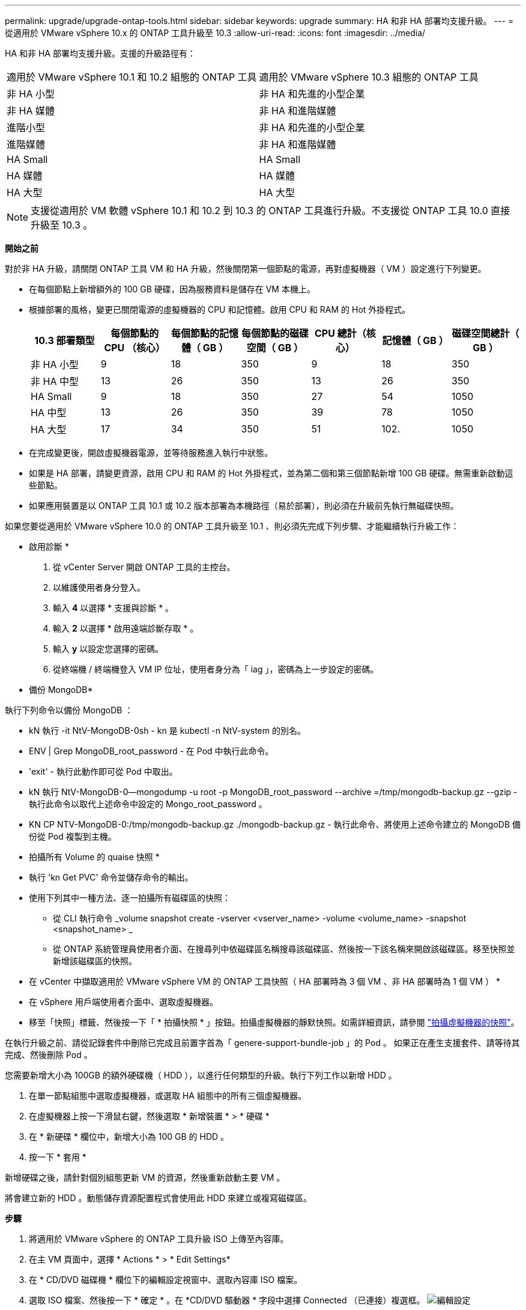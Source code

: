 ---
permalink: upgrade/upgrade-ontap-tools.html 
sidebar: sidebar 
keywords: upgrade 
summary: HA 和非 HA 部署均支援升級。 
---
= 從適用於 VMware vSphere 10.x 的 ONTAP 工具升級至 10.3
:allow-uri-read: 
:icons: font
:imagesdir: ../media/


[role="lead"]
HA 和非 HA 部署均支援升級。支援的升級路徑有：

|===


| 適用於 VMware vSphere 10.1 和 10.2 組態的 ONTAP 工具 | 適用於 VMware vSphere 10.3 組態的 ONTAP 工具 


| 非 HA 小型 | 非 HA 和先進的小型企業 


| 非 HA 媒體 | 非 HA 和進階媒體 


| 進階小型 | 非 HA 和先進的小型企業 


| 進階媒體 | 非 HA 和進階媒體 


| HA Small | HA Small 


| HA 媒體 | HA 媒體 


| HA 大型 | HA 大型 
|===

NOTE: 支援從適用於 VM 軟體 vSphere 10.1 和 10.2 到 10.3 的 ONTAP 工具進行升級。不支援從 ONTAP 工具 10.0 直接升級至 10.3 。

*開始之前*

對於非 HA 升級，請關閉 ONTAP 工具 VM 和 HA 升級，然後關閉第一個節點的電源，再對虛擬機器（ VM ）設定進行下列變更。

* 在每個節點上新增額外的 100 GB 硬碟，因為服務資料是儲存在 VM 本機上。
* 根據部署的風格，變更已關閉電源的虛擬機器的 CPU 和記憶體。啟用 CPU 和 RAM 的 Hot 外掛程式。
+
|===
| 10.3 部署類型 | 每個節點的 CPU （核心） | 每個節點的記憶體（ GB ） | 每個節點的磁碟空間（ GB ） | CPU 總計（核心） | 記憶體（ GB ） | 磁碟空間總計（ GB ） 


| 非 HA 小型 | 9 | 18 | 350 | 9 | 18 | 350 


| 非 HA 中型 | 13 | 26 | 350 | 13 | 26 | 350 


| HA Small | 9 | 18 | 350 | 27 | 54 | 1050 


| HA 中型 | 13 | 26 | 350 | 39 | 78 | 1050 


| HA 大型 | 17 | 34 | 350 | 51 | 102. | 1050 
|===
* 在完成變更後，開啟虛擬機器電源，並等待服務進入執行中狀態。
* 如果是 HA 部署，請變更資源，啟用 CPU 和 RAM 的 Hot 外掛程式，並為第二個和第三個節點新增 100 GB 硬碟。無需重新啟動這些節點。
* 如果應用裝置是以 ONTAP 工具 10.1 或 10.2 版本部署為本機路徑（易於部署），則必須在升級前先執行無磁碟快照。


如果您要從適用於 VMware vSphere 10.0 的 ONTAP 工具升級至 10.1 、則必須先完成下列步驟、才能繼續執行升級工作：

* 啟用診斷 *

. 從 vCenter Server 開啟 ONTAP 工具的主控台。
. 以維護使用者身分登入。
. 輸入 *4* 以選擇 * 支援與診斷 * 。
. 輸入 *2* 以選擇 * 啟用遠端診斷存取 * 。
. 輸入 *y* 以設定您選擇的密碼。
. 從終端機 / 終端機登入 VM IP 位址，使用者身分為「 iag 」，密碼為上一步設定的密碼。


* 備份 MongoDB*

執行下列命令以備份 MongoDB ：

* kN 執行 -it NtV-MongoDB-0sh - kn 是 kubectl -n NtV-system 的別名。
* ENV | Grep MongoDB_root_password - 在 Pod 中執行此命令。
* 'exit' - 執行此動作即可從 Pod 中取出。
* kN 執行 NtV-MongoDB-0--mongodump -u root -p MongoDB_root_password --archive =/tmp/mongodb-backup.gz --gzip - 執行此命令以取代上述命令中設定的 Mongo_root_password 。
* KN CP NTV-MongoDB-0:/tmp/mongodb-backup.gz ./mongodb-backup.gz - 執行此命令、將使用上述命令建立的 MongoDB 備份從 Pod 複製到主機。


* 拍攝所有 Volume 的 quaise 快照 *

* 執行 'kn Get PVC' 命令並儲存命令的輸出。
* 使用下列其中一種方法、逐一拍攝所有磁碟區的快照：
+
** 從 CLI 執行命令 _volume snapshot create -vserver <vserver_name> -volume <volume_name> -snapshot <snapshot_name> _
** 從 ONTAP 系統管理員使用者介面、在搜尋列中依磁碟區名稱搜尋該磁碟區、然後按一下該名稱來開啟該磁碟區。移至快照並新增該磁碟區的快照。




* 在 vCenter 中擷取適用於 VMware vSphere VM 的 ONTAP 工具快照（ HA 部署時為 3 個 VM 、非 HA 部署時為 1 個 VM ） *

* 在 vSphere 用戶端使用者介面中、選取虛擬機器。
* 移至「快照」標籤、然後按一下「 * 拍攝快照 * 」按鈕。拍攝虛擬機器的靜默快照。如需詳細資訊，請參閱 https://docs.vmware.com/en/VMware-vSphere/7.0/com.vmware.vsphere.vm_admin.doc/GUID-9720B104-9875-4C2C-A878-F1C351A4F3D8.html["拍攝虛擬機器的快照"^]。


在執行升級之前、請從記錄套件中刪除已完成且前置字首為「 genere-support-bundle-job 」的 Pod 。
如果正在產生支援套件、請等待其完成、然後刪除 Pod 。

您需要新增大小為 100GB 的額外硬碟機（ HDD ），以進行任何類型的升級。執行下列工作以新增 HDD 。

. 在單一節點組態中選取虛擬機器，或選取 HA 組態中的所有三個虛擬機器。
. 在虛擬機器上按一下滑鼠右鍵，然後選取 * 新增裝置 * > * 硬碟 *
. 在 * 新硬碟 * 欄位中，新增大小為 100 GB 的 HDD 。
. 按一下 * 套用 *


新增硬碟之後，請針對個別組態更新 VM 的資源，然後重新啟動主要 VM 。

將會建立新的 HDD 。動態儲存資源配置程式會使用此 HDD 來建立或複寫磁碟區。

*步驟*

. 將適用於 VMware vSphere 的 ONTAP 工具升級 ISO 上傳至內容庫。
. 在主 VM 頁面中，選擇 * Actions * > * Edit Settings*
. 在 * CD/DVD 磁碟機 * 欄位下的編輯設定視窗中、選取內容庫 ISO 檔案。
. 選取 ISO 檔案、然後按一下 * 確定 * 。在 *CD/DVD 驅動器 * 字段中選擇 Connected （已連接）複選框。
image:../media/primaryvm-edit-settings.png["編輯設定"]
. 從 vCenter Server 開啟 ONTAP 工具的主控台。
. 以維護使用者身分登入。
. 輸入 *3* 選擇系統組態功能表。
. 輸入 *7* 選擇升級選項。
. 升級時、系統會自動執行下列動作：
+
.. 憑證升級
.. 遠端外掛程式升級




升級至適用於 VMware vSphere 10.3 的 ONTAP 工具之後，您可以：

* 從管理器 UI 停用服務
* 從非 HA 設定移至 HA 設定
* 將非 HA 小型組態擴充至非 HA 媒體或 HA 中型或大型組態。
* 如果是非 HA 升級，請重新啟動 ONTAP 工具 VM 以反映變更。如果是 HA 升級，請重新啟動第一個節點，以反映節點上的變更。


*完成後*

從 VMware vSphere 的舊版工具升級至 10.3 版後，請重新掃描 ONTAP 介面卡，確認詳細資料已在「 VMware Live Site Recovery Storage Replication Adapters 」頁面上更新。

成功升級後，請使用下列程序，手動從 ONTAP 刪除 Trident 磁碟區：


NOTE: 如果 VMware vSphere 10.1 或 10.2 的 ONTAP 工具是非 HA 小型或非 HA 媒體（本機路徑）組態，則不需要執行這些步驟。

. 從 vCenter Server 開啟 ONTAP 工具的主控台。
. 以維護使用者身分登入。
. 輸入 *4* 選擇 * Support and Diagnostics* （ * 支援與診斷 * ）功能表。
. 輸入 *1* 以選擇 * 存取診斷 Shell * 選項。
. 執行下列命令
+
[listing]
----
sudo python3 /home/maint/scripts/ontap_cleanup.py
----
. 輸入 ONTAP 使用者名稱和密碼


這會刪除 ONTAP 中所有用於 VMware vSphere 10.1/10.2 之 ONTAP 工具的 Trident Volume 。
